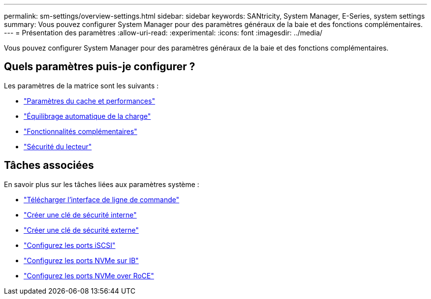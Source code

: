 ---
permalink: sm-settings/overview-settings.html 
sidebar: sidebar 
keywords: SANtricity, System Manager, E-Series, system settings 
summary: Vous pouvez configurer System Manager pour des paramètres généraux de la baie et des fonctions complémentaires. 
---
= Présentation des paramètres
:allow-uri-read: 
:experimental: 
:icons: font
:imagesdir: ../media/


[role="lead"]
Vous pouvez configurer System Manager pour des paramètres généraux de la baie et des fonctions complémentaires.



== Quels paramètres puis-je configurer ?

Les paramètres de la matrice sont les suivants :

* link:cache-settings-and-performance.html["Paramètres du cache et performances"]
* link:automatic-load-balancing-overview.html"["Équilibrage automatique de la charge"]
* link:how-add-on-features-work.html["Fonctionnalités complémentaires"]
* link:overview-drive-security.html["Sécurité du lecteur"]




== Tâches associées

En savoir plus sur les tâches liées aux paramètres système :

* link:download-cli.html["Télécharger l'interface de ligne de commande"]
* link:create-internal-security-key.html["Créer une clé de sécurité interne"]
* link:create-external-security-key.html["Créer une clé de sécurité externe"]
* link:../sm-hardware/configure-iscsi-ports-hardware.html["Configurez les ports iSCSI"]
* link:../sm-hardware/configure-nvme-over-infiniband-ports-hardware.html["Configurez les ports NVMe sur IB"]
* link:../sm-hardware/configure-nvme-over-roce-ports-hardware.html["Configurez les ports NVMe over RoCE"]

